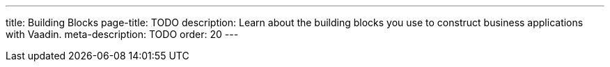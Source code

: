---
title: Building Blocks
page-title: TODO
description: Learn about the building blocks you use to construct business applications with Vaadin.
meta-description: TODO
order: 20
---
